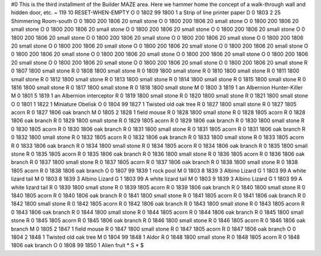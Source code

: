 #0
This is the third installment of the Builder MAZE area. Here we hammer home 
the concept of a walk-through wall and hidden door, etc. 
~
119 10 RESET-WHEN-EMPTY
O 0 1802 99 1800 1             a Strip of line printer paper
D 0 1803 2 25                  Shimmering Room-south
O 0 1800 200 1806 20           small stone
O 0 1800 200 1806 20           small stone
O 0 1800 200 1806 20           small stone
O 0 1800 200 1806 20           small stone
O 0 1800 200 1806 20           small stone
O 0 1800 200 1806 20           small stone
O 0 1800 200 1806 20           small stone
O 0 1800 200 1806 20           small stone
O 0 1800 200 1806 20           small stone
O 0 1800 200 1806 20           small stone
O 0 1800 200 1806 20           small stone
O 0 1800 200 1806 20           small stone
O 0 1800 200 1806 20           small stone
O 0 1800 200 1806 20           small stone
O 0 1800 200 1806 20           small stone
O 0 1800 200 1806 20           small stone
O 0 1800 200 1806 20           small stone
O 0 1800 200 1806 20           small stone
O 0 1800 200 1806 20           small stone
O 0 1800 200 1806 20           small stone
R 0 1807 1800                  small stone
R 0 1808 1800                  small stone
R 0 1809 1800                  small stone
R 0 1810 1800                  small stone
R 0 1811 1800                  small stone
R 0 1812 1800                  small stone
R 0 1813 1800                  small stone
R 0 1814 1800                  small stone
R 0 1815 1800                  small stone
R 0 1816 1800                  small stone
R 0 1817 1800                  small stone
R 0 1818 1800                  small stone
M 0 1800 3 1819 1              an Albernion Hunter-Killer
M 0 1801 5 1819 1              an Albernion interceptor
R 0 1819 1800                  small stone
R 0 1820 1800                  small stone
R 0 1821 1800                  small stone
O 0 1801 1 1822 1              Miniature Obelisk
O 0 1804 99 1827 1             Twisted old oak tree
R 0 1827 1800                  small stone
R 0 1827 1805                  acorn
R 0 1827 1806                  oak branch
M 0 1805 2 1828 1              field mouse
R 0 1828 1800                  small stone
R 0 1828 1805                  acorn
R 0 1828 1806                  oak branch
R 0 1829 1800                  small stone
R 0 1829 1805                  acorn
R 0 1829 1806                  oak branch
R 0 1830 1800                  small stone
R 0 1830 1805                  acorn
R 0 1830 1806                  oak branch
R 0 1831 1800                  small stone
R 0 1831 1805                  acorn
R 0 1831 1806                  oak branch
R 0 1832 1800                  small stone
R 0 1832 1805                  acorn
R 0 1832 1806                  oak branch
R 0 1833 1800                  small stone
R 0 1833 1805                  acorn
R 0 1833 1806                  oak branch
R 0 1834 1800                  small stone
R 0 1834 1805                  acorn
R 0 1834 1806                  oak branch
R 0 1835 1800                  small stone
R 0 1835 1805                  acorn
R 0 1835 1806                  oak branch
R 0 1836 1800                  small stone
R 0 1836 1805                  acorn
R 0 1836 1806                  oak branch
R 0 1837 1800                  small stone
R 0 1837 1805                  acorn
R 0 1837 1806                  oak branch
R 0 1838 1800                  small stone
R 0 1838 1805                  acorn
R 0 1838 1806                  oak branch
O 0 1807 99 1839 1             rock pool
M 0 1803 8 1839 3              Albino Lizard
G 1 1803 99                      A white lizard tail
M 0 1803 8 1839 3              Albino Lizard
G 1 1803 99                      A white lizard tail
M 0 1803 9 1839 3              Albino Lizard
G 1 1803 99                      A white lizard tail
R 0 1839 1800                  small stone
R 0 1839 1805                  acorn
R 0 1839 1806                  oak branch
R 0 1840 1800                  small stone
R 0 1840 1805                  acorn
R 0 1840 1806                  oak branch
R 0 1841 1800                  small stone
R 0 1841 1805                  acorn
R 0 1841 1806                  oak branch
R 0 1842 1800                  small stone
R 0 1842 1805                  acorn
R 0 1842 1806                  oak branch
R 0 1843 1800                  small stone
R 0 1843 1805                  acorn
R 0 1843 1806                  oak branch
R 0 1844 1800                  small stone
R 0 1844 1805                  acorn
R 0 1844 1806                  oak branch
R 0 1845 1800                  small stone
R 0 1845 1805                  acorn
R 0 1845 1806                  oak branch
R 0 1846 1800                  small stone
R 0 1846 1805                  acorn
R 0 1846 1806                  oak branch
M 0 1805 2 1847 1              field mouse
R 0 1847 1800                  small stone
R 0 1847 1805                  acorn
R 0 1847 1806                  oak branch
O 0 1804 2 1848 1              Twisted old oak tree
M 0 1804 99 1848 1             Aldor
R 0 1848 1800                  small stone
R 0 1848 1805                  acorn
R 0 1848 1806                  oak branch
O 0 1808 99 1850 1             Alien fruit
*
S
*
$
